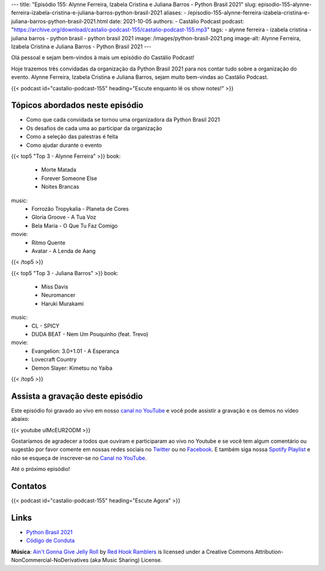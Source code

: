 ---
title: "Episódio 155: Alynne Ferreira, Izabela Cristina e Juliana Barros - Python Brasil 2021"
slug: episodio-155-alynne-ferreira-izabela-cristina-e-juliana-barros-python-brasil-2021
aliases:
- /episodio-155-alynne-ferreira-izabela-cristina-e-juliana-barros-python-brasil-2021.html
date: 2021-10-05
authors:
- Castálio Podcast
podcast: "https://archive.org/download/castalio-podcast-155/castalio-podcast-155.mp3"
tags:
- alynne ferreira
- izabela cristina
- juliana barros
- python brasil
- python brasil 2021
image: /images/python-brasil-2021.png
image-alt: Alynne Ferreira, Izabela Cristina e Juliana Barros - Python Brasil 2021
---

Olá pessoal e sejam bem-vindos à mais um episódio do Castálio Podcast!

Hoje trazemos três convidadas da organização da Python Brasil 2021 para nos
contar tudo sobre a organização do evento. Alynne Ferreira, Izabela Cristina e
Juliana Barros, sejam muito bem-vindas ao Castálio Podcast.

.. more

.. raw:: html

    <div class="clearfix"></div>

{{< podcast id="castalio-podcast-155" heading="Escute enquanto lê os show notes!" >}}


Tópicos abordados neste episódio
================================

* Como que cada convidada se tornou uma organizadora da Python Brasil 2021
* Os desafios de cada uma ao participar da organização
* Como a seleção das palestras é feita
* Como ajudar durante o evento

{{< top5 "Top 3 - Alynne Ferreira" >}}
book:
    * Morte Matada
    * Forever Someone Else
    * Noites Brancas
music:
    * Forrozão Tropykalia - Planeta de Cores
    * Gloria Groove - A Tua Voz
    * Bela Maria - O Que Tu Faz Comigo
movie:
    * Ritmo Quente
    * Avatar - A Lenda de Aang
{{< /top5 >}}

{{< top5 "Top 3 - Juliana Barros" >}}
book:
    * Miss Davis
    * Neuromancer
    * Haruki Murakami
music:
    * CL - SPICY
    * DUDA BEAT - Nem Um Pouquinho (feat. Trevo)
movie:
    * Evangelion: 3.0+1.01 - A Esperança
    * Lovecraft Country
    * Demon Slayer: Kimetsu no Yaiba
{{< /top5 >}}

Assista a gravação deste episódio
=================================

Este episódio foi gravado ao vivo em nosso `canal no YouTube
<http://youtube.com/castaliopodcast>`_ e você pode assistir a gravação e os
demos no vídeo abaixo:

{{< youtube ulMcEUR2ODM >}}

Gostaríamos de agradecer a todos que ouviram e participaram ao vivo no Youtube
e se você tem algum comentário ou sugestão por favor comente em nossas redes
sociais no `Twitter <https://twitter.com/castaliopod>`_ ou no `Facebook
<https://www.facebook.com/castaliopod>`_. E também siga nossa `Spotify Playlist
<https://open.spotify.com/user/elyezermr/playlist/0PDXXZRXbJNTPVSnopiMXg>`_ e
não se esqueça de inscrever-se no `Canal no YouTube
<http://youtube.com/castaliopodcast>`_.

Até o próximo episódio!

Contatos
========

.. raw:: html

    <div class="row">
        <div class="col-md-4">
            <p>
            <div class="media">
            <div class="media-left">
                <img class="media-object rounded-circle img-thumbnail" src="/images/alynne-ferreira.jpg" alt="Alynne Ferreira" width="200px">
            </div>
            <div class="media-body">
                <h4 class="media-heading">Alynne Ferreira</h4>
                <ul class="list-unstyled">
                    <li><i class="bi bi-twitter"></i> <a href="https://twitter.com/_alynnefs">Twitter</a></li>
                </ul>
            </div>
            </div>
            </p>
        </div>
        <div class="col-md-4">
            <p>
            <div class="media">
            <div class="media-left">
                <img class="media-object rounded-circle img-thumbnail" src="/images/izabela-cristina.jpg" alt="Izabela Cristina" width="200px">
            </div>
            <div class="media-body">
                <h4 class="media-heading">Izabela Cristina</h4>
                <ul class="list-unstyled">
                    <li><i class="bi bi-twitter"></i> <a href="https://twitter.com/belaizacristina">Twitter</a></li>
                </ul>
            </div>
            </div>
            </p>
        </div>
        <div class="col-md-4">
            <p>
            <div class="media">
            <div class="media-left">
                <img class="media-object rounded-circle img-thumbnail" src="/images/juliana-barros.jpg" alt="Juliana Barros" width="200px">
            </div>
            <div class="media-body">
                <h4 class="media-heading">Juliana Barros</h4>
                <ul class="list-unstyled">
                    <li><i class="bi bi-twitter"></i> <a href="https://twitter.com/tiidadavena">Juliana Barros</a></li>
                </ul>
            </div>
            </div>
            </p>
        </div>
    </div>

{{< podcast id="castalio-podcast-155" heading="Escute Agora" >}}


Links
=====

* `Python Brasil 2021`_
* `Código de Conduta`_


.. class:: alert alert-info

    **Música**: `Ain't Gonna Give Jelly Roll`_ by `Red Hook Ramblers`_ is licensed under a Creative Commons Attribution-NonCommercial-NoDerivatives (aka Music Sharing) License.


.. Mentioned
.. _Python Brasil 2021: https://2021.pythonbrasil.org.br/
.. _Código de Conduta: https://python.org.br/cdc/


.. Footer
.. _Ain't Gonna Give Jelly Roll: http://freemusicarchive.org/music/Red_Hook_Ramblers/Live__WFMU_on_Antique_Phonograph_Music_Program_with_MAC_Feb_8_2011/Red_Hook_Ramblers_-_12_-_Aint_Gonna_Give_Jelly_Roll
.. _Red Hook Ramblers: http://www.redhookramblers.com/

